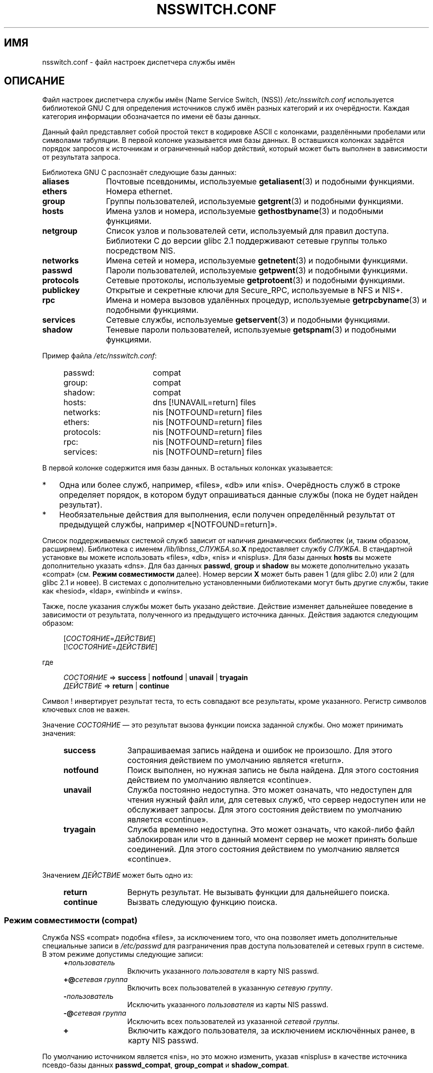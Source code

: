 .\" Copyright (c) 1998, 1999 Thorsten Kukuk (kukuk@vt.uni-paderborn.de)
.\" Copyright (c) 2011, Mark R. Bannister <cambridge@users.sourceforge.net>
.\"
.\" This is free documentation; you can redistribute it and/or
.\" modify it under the terms of the GNU General Public License as
.\" published by the Free Software Foundation; either version 2 of
.\" the License, or (at your option) any later version.
.\"
.\" The GNU General Public License's references to "object code"
.\" and "executables" are to be interpreted as the output of any
.\" document formatting or typesetting system, including
.\" intermediate and printed output.
.\"
.\" This manual is distributed in the hope that it will be useful,
.\" but WITHOUT ANY WARRANTY; without even the implied warranty of
.\" MERCHANTABILITY or FITNESS FOR A PARTICULAR PURPOSE.  See the
.\" GNU General Public License for more details.
.\"
.\" You should have received a copy of the GNU General Public
.\" License along with this manual; if not, write to the Free
.\" Software Foundation, Inc., 59 Temple Place, Suite 330, Boston,
.\" MA 02111, USA.
.\"
.\"*******************************************************************
.\"
.\" This file was generated with po4a. Translate the source file.
.\"
.\"*******************************************************************
.TH NSSWITCH.CONF 5 2012\-04\-14 Linux "Руководство программиста Linux"
.SH ИМЯ
nsswitch.conf \- файл настроек диспетчера службы имён
.SH ОПИСАНИЕ
Файл настроек диспетчера службы имён (Name Service Switch, (NSS))
\fI/etc/nsswitch.conf\fP используется библиотекой GNU C для определения
источников служб имён разных категорий и их очерёдности. Каждая категория
информации обозначается по имени её базы данных.
.LP
Данный файл представляет собой простой текст в кодировке ASCII с колонками,
разделёнными пробелами или символами табуляции. В первой колонке указывается
имя базы данных. В оставшихся колонках задаётся порядок запросов к
источникам и ограниченный набор действий, который может быть выполнен в
зависимости от результата запроса.
.LP
Библиотека GNU C распознаёт следующие базы данных:
.TP  12
\fBaliases\fP
Почтовые псевдонимы, используемые \fBgetaliasent\fP(3) и подобными функциями.
.TP 
\fBethers\fP
Номера ethernet.
.TP 
\fBgroup\fP
Группы пользователей, используемые \fBgetgrent\fP(3) и подобными функциями.
.TP 
\fBhosts\fP
Имена узлов и номера, используемые \fBgethostbyname\fP(3) и подобными
функциями.
.TP 
\fBnetgroup\fP
Список узлов и пользователей сети, используемый для правил
доступа. Библиотеки C до версии glibc 2.1 поддерживают сетевые группы только
посредством NIS.
.TP 
\fBnetworks\fP
Имена сетей и номера, используемые \fBgetnetent\fP(3) и подобными функциями.
.TP 
\fBpasswd\fP
Пароли пользователей, используемые \fBgetpwent\fP(3) и подобными функциями.
.TP 
\fBprotocols\fP
Сетевые протоколы, используемые \fBgetprotoent\fP(3) и подобными функциями.
.TP 
\fBpublickey\fP
Открытые и секретные ключи для Secure_RPC, используемые в NFS и NIS+.
.TP 
\fBrpc\fP
Имена и номера вызовов удалённых процедур, используемые \fBgetrpcbyname\fP(3) и
подобными функциями.
.TP 
\fBservices\fP
Сетевые службы, используемые \fBgetservent\fP(3) и подобными функциями.
.TP 
\fBshadow\fP
Теневые пароли пользователей, используемые \fBgetspnam\fP(3) и подобными
функциями.
.LP
Пример файла \fI/etc/nsswitch.conf\fP:
.LP
.RS 4
.PD 0
.TP  16
passwd:
compat
.TP 
group:
compat
.TP 
shadow:
compat
.sp 1n
.TP 
hosts:
dns [!UNAVAIL=return] files
.TP 
networks:
nis [NOTFOUND=return] files
.TP 
ethers:
nis [NOTFOUND=return] files
.TP 
protocols:
nis [NOTFOUND=return] files
.TP 
rpc:
nis [NOTFOUND=return] files
.TP 
services:
nis [NOTFOUND=return] files
.PD
.RE
.LP
В первой колонке содержится имя базы данных. В остальных колонках
указывается:
.IP * 3
Одна или более служб, например, «files», «db» или «nis». Очерёдность служб в
строке определяет порядок, в котором будут опрашиваться данные службы (пока
не будет найден результат).
.IP *
Необязательные действия для выполнения, если получен определённый результат
от предыдущей службы, например «[NOTFOUND=return]».
.LP
Список поддерживаемых системой служб зависит от наличия динамических
библиотек (и, таким образом, расширяем). Библиотека с именем
\fI/lib/libnss_СЛУЖБА.so.\fP\fBX\fP предоставляет службу \fIСЛУЖБА\fP. В стандартной
установке вы можете использовать «files», «db», «nis» и «nisplus». Для базы
данных \fBhosts\fP вы можете дополнительно указать «dns». Для баз данных
\fBpasswd\fP, \fBgroup\fP и \fBshadow\fP вы можете дополнительно указать «compat»
(см. \fBРежим совместимости\fP далее). Номер версии \fBX\fP может быть равен 1
(для glibc 2.0) или 2 (для glibc 2.1 и новее). В системах с дополнительно
установленными библиотеками могут быть другие службы, такие как «hesiod»,
«ldap», «winbind» и «wins».
.LP
Также, после указания службы может быть указано действие. Действие изменяет
дальнейшее поведение в зависимости от результата, полученного из предыдущего
источника данных. Действия задаются следующим образом:
.LP
.RS 4
[\fIСОСТОЯНИЕ\fP=\fIДЕЙСТВИЕ\fP]
.br
[!\fIСОСТОЯНИЕ\fP=\fIДЕЙСТВИЕ\fP]
.RE
.LP
где
.LP
.RS 4
\fIСОСТОЯНИЕ\fP => \fBsuccess\fP | \fBnotfound\fP | \fBunavail\fP | \fBtryagain\fP
.br
\fIДЕЙСТВИЕ\fP => \fBreturn\fP | \fBcontinue\fP
.RE
.LP
Символ ! инвертирует результат теста, то есть совпадают все результаты,
кроме указанного. Регистр символов ключевых слов не важен.
.LP
Значение \fIСОСТОЯНИЕ\fP — это результат вызова функции поиска заданной
службы. Оно может принимать значения:
.RS 4
.TP  12
\fBsuccess\fP
Запрашиваемая запись найдена и ошибок не произошло. Для этого состояния
действием по умолчанию является «return».
.TP 
\fBnotfound\fP
Поиск выполнен, но нужная запись не была найдена. Для этого состояния
действием по умолчанию является «continue».
.TP 
\fBunavail\fP
Служба постоянно недоступна. Это может означать, что недоступен для чтения
нужный  файл или, для сетевых служб, что сервер недоступен или не
обслуживает запросы. Для этого состояния действием по умолчанию является
«continue».
.TP 
\fBtryagain\fP
Служба временно недоступна. Это может означать, что какой\-либо файл
заблокирован или что в данный момент сервер не может принять больше
соединений. Для этого состояния действием по умолчанию является «continue».
.RE
.LP
Значением \fIДЕЙСТВИЕ\fP может быть одно из:
.RS 4
.TP  12
\fBreturn\fP
Вернуть результат. Не вызывать функции для дальнейшего поиска.
.TP 
\fBcontinue\fP
Вызвать следующую функцию поиска.
.RE
.SS "Режим совместимости (compat)"
Служба NSS «compat» подобна «files», за исключением того, что она позволяет
иметь дополнительные специальные записи в \fI/etc/passwd\fP для разграничения
прав доступа пользователей и сетевых групп в системе. В этом режиме
допустимы следующие записи:
.RS 4
.TP  12
\fB+\fP\fIпользователь\fP
Включить указанного \fIпользователя\fP в карту NIS passwd.
.TP 
\fB+@\fP\fIсетевая группа\fP
Включить всех пользователей в указанную \fIсетевую группу\fP.
.TP 
\fB\-\fP\fIпользователь\fP
Исключить указанного \fIпользователя\fP из карты NIS passwd.
.TP 
\fB\-@\fP\fIсетевая группа\fP
Исключить всех пользователей из указанной \fIсетевой группы\fP.
.TP 
\fB+\fP
Включить каждого пользователя, за исключением исключённых ранее, в карту NIS
passwd.
.RE
.LP
По умолчанию источником является «nis», но это можно изменить, указав
«nisplus» в качестве источника псевдо\-базы данных \fBpasswd_compat\fP,
\fBgroup_compat\fP и \fBshadow_compat\fP.
.SH ФАЙЛЫ
Каждая \fIСЛУЖБА\fP реализована в динамической объектной библиотеки с именем
\fBlibnss_СЛУЖБА.so.\fP\fBX\fP, которая находится в каталоге \fI/lib\fP.
.RS 4
.TP  25
.PD 0
\fI/etc/nsswitch.conf\fP
файл настройки NSS
.TP 
\fI/lib/libnss_compat.so.\fP\fBX\fP
реализует источник «compat»
.TP 
\fI/lib/libnss_db.so.\fP\fBX\fP
реализует источник «db»
.TP 
\fI/lib/libnss_dns.so.\fP\fBX\fP
реализует источник «dns»
.TP 
\fI/lib/libnss_files.so.\fP\fBX\fP
реализует источник «files»
.TP 
\fI/lib/libnss_hesiod.so.\fP\fBX\fP
реализует источник «hesiod»
.TP 
\fI/lib/libnss_nis.so.\fP\fBX\fP
реализует источник «nis»
.TP 
\fI/lib/libnss_nisplus.so.\fP\fBX\fP
реализует источник «nisplus»
.PD
.RE
.SH ЗАМЕЧАНИЯ
Внутри каждого процесса, который использует файл \fBnsswitch.conf\fP, файл
полностью читается только один раз. Если позднее файл был изменён, то
процесс продолжит выполнение, используя старые настройки.
.LP
Изначально использовался только один источник служебной информации, часто в
виде одного файла настройки (например, \fI/etc/passwd\fP). Однако, по мере
того, как становились популярными другие службы, такие как служба сетевой
информации (Network Information Service (NIS)) и служба доменных имён
(Domain Name Service (DNS)), потребовался более гибкий способ определения
порядка поиска вместо встроенного в библиотеку C. Для решения этой проблемы
был создан диспетчер службы имён (Name Service Switch), основанный на
механизме, использованном Sun Microsystems в C\-библиотеке Solaris 2.
.SH "СМОТРИТЕ ТАКЖЕ"
\fBgetent\fP(1), \fBnss\fP(5)
